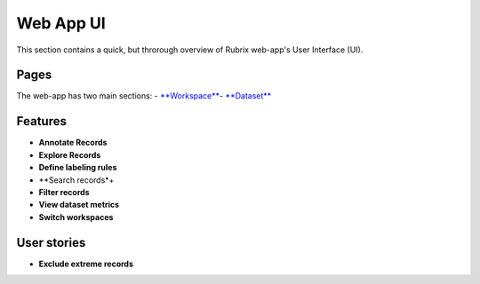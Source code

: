 .. _webapp_reference:

Web App UI
==========
This section contains a quick, but throrough overview of Rubrix web-app's User Interface (UI).


Pages
---------
The web-app has two main sections: 
- `**Workspace** <workspace.rst>`_\
- `**Dataset** <dataset_main.rst>`_\

Features
---------
- **Annotate Records**
- **Explore Records**
- **Define labeling rules**
- **Search records*+
- **Filter records**
- **View dataset metrics**
- **Switch workspaces**

User stories
---------
- **Exclude extreme records**
